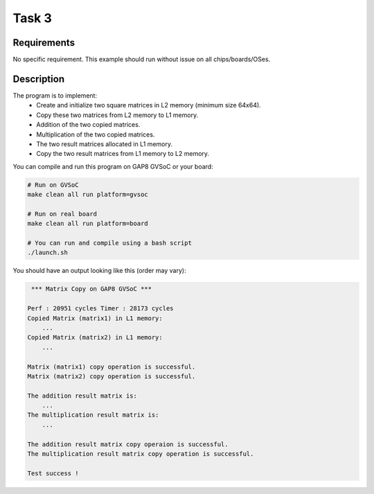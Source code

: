 Task 3
===========

Requirements
------------

No specific requirement. This example should run without issue on all chips/boards/OSes.

Description
-----------

The program is to implement:
        - Create and initialize two square matrices in L2 memory (minimum size 64x64).
        - Copy these two matrices from L2 memory to L1 memory.
        - Addition of the two copied matrices.
        - Multiplication of the two copied matrices.
        - The two result matrices allocated in L1 memory. 
        - Copy the two result matrices from L1 memory to L2 memory.

You can compile and run this program on GAP8 GVSoC or your board:

.. code-block:: bash

    # Run on GVSoC
    make clean all run platform=gvsoc

    # Run on real board
    make clean all run platform=board

    # You can run and compile using a bash script
    ./launch.sh

You should have an output looking like this (order may vary):

.. code-block::

     *** Matrix Copy on GAP8 GVSoC ***
    
    Perf : 20951 cycles Timer : 28173 cycles
    Copied Matrix (matrix1) in L1 memory:
    	...
    Copied Matrix (matrix2) in L1 memory:
    	...
    
    Matrix (matrix1) copy operation is successful.
    Matrix (matrix2) copy operation is successful.
    
    The addition result matrix is: 
    	...
    The multiplication result matrix is:
    	...
    
    The addition result matrix copy operaion is successful.
    The multiplication result matrix copy operation is successful.
    
    Test success !
